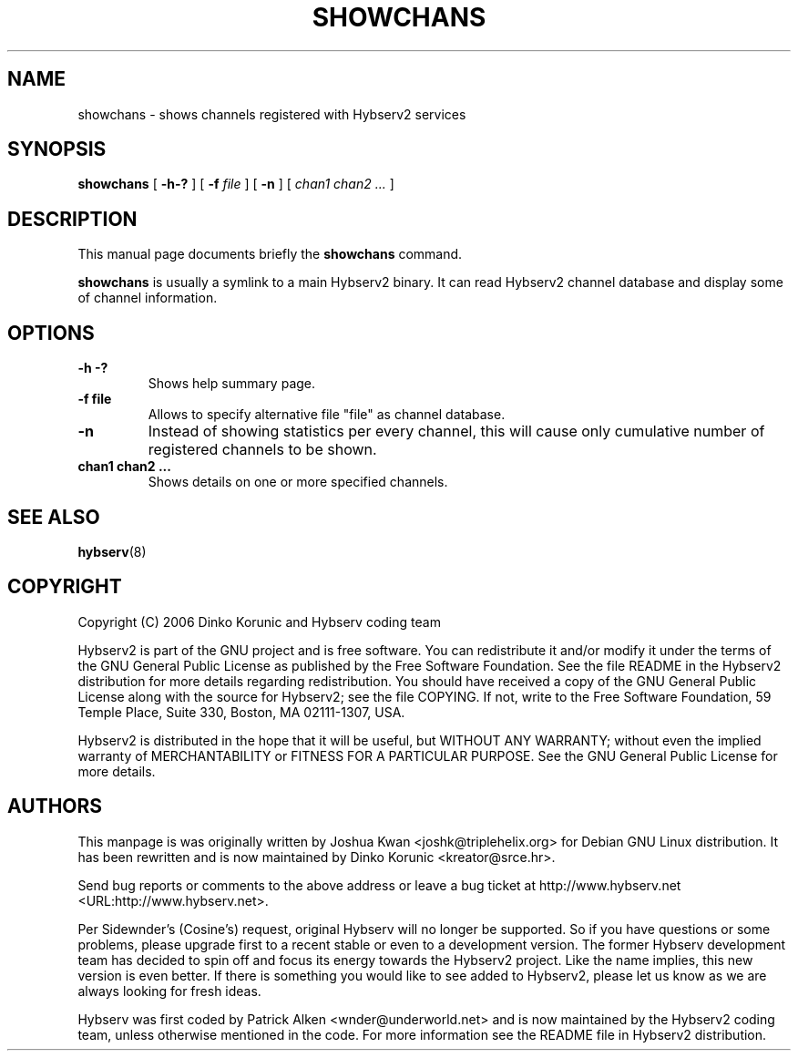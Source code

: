 .\" This manpage has been automatically generated by docbook2man 
.\" from a DocBook document.  This tool can be found at:
.\" <http://shell.ipoline.com/~elmert/comp/docbook2X/> 
.\" Please send any bug reports, improvements, comments, patches, 
.\" etc. to Steve Cheng <steve@ggi-project.org>.
.TH "SHOWCHANS" "8" "16 September 2006" "" ""

.SH NAME
showchans \- shows channels registered with Hybserv2 services
.SH SYNOPSIS

\fBshowchans\fR [ \fB-h-?\fR ] [ \fB-f \fIfile\fB\fR ] [ \fB-n\fR ] [ \fB\fIchan1\fB \fIchan2\fB
\fI\&...\fB\fR ]

.SH "DESCRIPTION"
.PP
This manual page documents briefly the \fBshowchans\fR
command.
.PP
\fBshowchans\fR is usually a symlink to a main Hybserv2
binary. It can read Hybserv2 channel database and display some of
channel information.
.SH "OPTIONS"
.TP
\fB          -h -? \fR
Shows help summary page.
.TP
\fB-f file\fR
Allows to specify alternative file "file" as channel database.
.TP
\fB-n\fR
Instead of showing statistics per every channel, this will cause
only cumulative number of registered channels to be shown.
.TP
\fB          chan1 chan2 \&... \fR
Shows details on one or more specified channels.
.SH "SEE ALSO"
.PP
\fBhybserv\fR(8)
.SH "COPYRIGHT"
.PP
Copyright (C) 2006  Dinko Korunic and Hybserv coding team
.PP
Hybserv2 is part of the GNU project and is free software. You can
redistribute it and/or modify it under the terms of the GNU General
Public License as published by the Free Software Foundation. See the
file README in the Hybserv2 distribution for more details regarding
redistribution. You should have received a copy of the GNU General
Public License along with the source for Hybserv2; see the file
COPYING. If not, write to the Free Software Foundation, 59 Temple
Place, Suite 330, Boston, MA 02111-1307, USA. 
.PP
Hybserv2 is distributed in the hope that it will be useful, but WITHOUT
ANY WARRANTY; without even the implied warranty of MERCHANTABILITY or
FITNESS FOR A PARTICULAR PURPOSE. See the GNU General Public License
for more details.
.SH "AUTHORS"
.PP
This manpage is was originally written by
Joshua
Kwan
<joshk@triplehelix.org>
for Debian GNU
Linux distribution. It has been
rewritten and is now maintained by 
Dinko
Korunic
<kreator@srce.hr>\&.
.PP
Send bug reports or comments to the above address or leave a bug ticket
at http://www.hybserv.net <URL:http://www.hybserv.net>\&.
.PP
Per Sidewnder's (Cosine's) request, original Hybserv will no longer be
supported. So if you have questions or some problems, please upgrade
first to a recent stable or even to a development version.  The former
Hybserv development team has decided to spin off and focus its energy
towards the Hybserv2 project. Like the name implies, this new version is
even better. If there is something you would like to see added to
Hybserv2, please let us know as we are always looking for fresh ideas. 
.PP
Hybserv was first coded by
Patrick
Alken
<wnder@underworld.net>
and is now maintained by the Hybserv2 coding team, unless otherwise
mentioned in the code. For more information see the README file in
Hybserv2 distribution.
